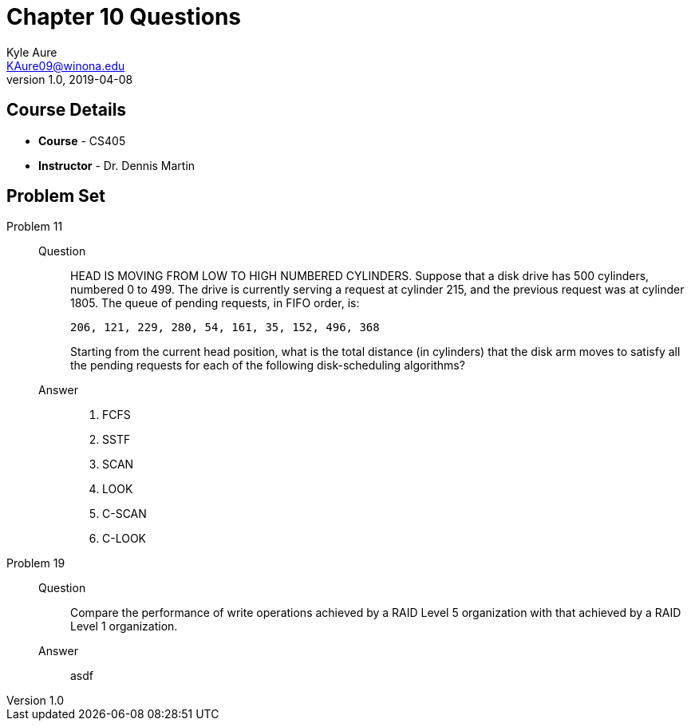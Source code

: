 = Chapter 10 Questions
Kyle Aure <KAure09@winona.edu>
v1.0, 2019-04-08
:RepoURL: https://github.com/KyleAure/WSURochester
:AuthorURL: https://github.com/KyleAure
:DirURL: {RepoURL}/CS405

== Course Details
* **Course** - CS405
* **Instructor** - Dr. Dennis Martin

== Problem Set
Problem 11::
Question::::
HEAD IS MOVING FROM LOW TO HIGH NUMBERED CYLINDERS.
Suppose that a disk drive has 500 cylinders, numbered 0 to 499.
The drive is currently serving a request at cylinder 215, and the previous request was at cylinder 1805.
The queue of pending requests, in FIFO order, is:
+
```
206, 121, 229, 280, 54, 161, 35, 152, 496, 368
```
+
Starting from the current head position, what is the total distance (in cylinders) that the disk arm moves to satisfy all the pending requests for each of the following disk-scheduling algorithms?
Answer::::
a. FCFS
b. SSTF
c. SCAN
d. LOOK
e. C-SCAN
f. C-LOOK

Problem 19::
Question::::
Compare the performance of write operations achieved by a RAID Level 5 organization with that achieved by a RAID Level 1 organization.
Answer::::
asdf
